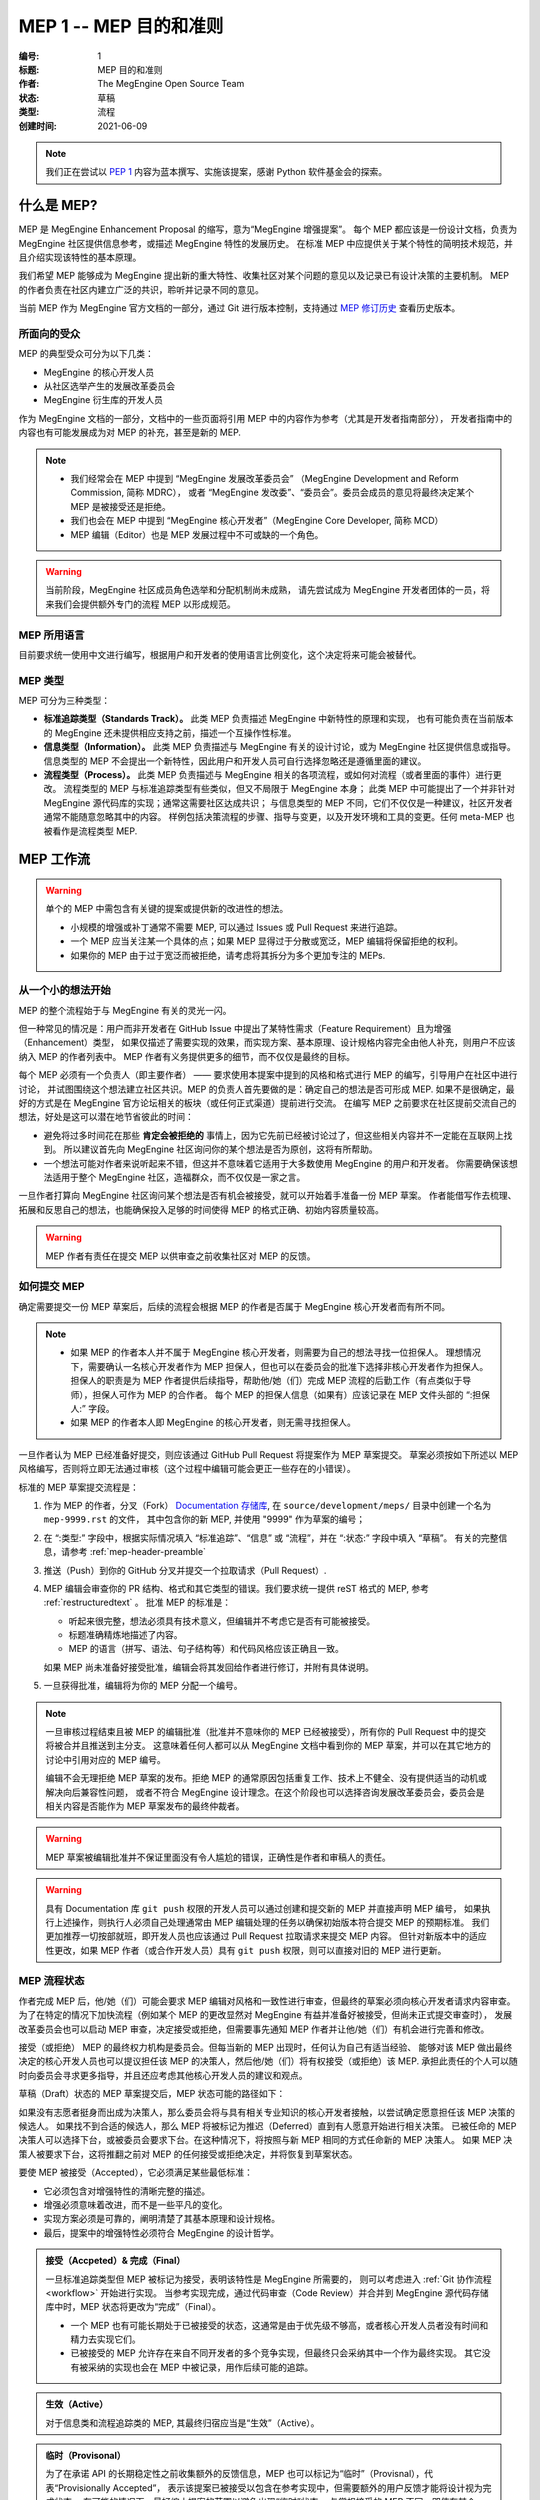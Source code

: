 .. _mep-0001:

=======================
MEP 1 -- MEP 目的和准则
=======================
:编号: 1
:标题: MEP 目的和准则
:作者: The MegEngine Open Source Team
:状态: 草稿
:类型: 流程
:创建时间: 2021-06-09

.. note::

   我们正在尝试以 `PEP 1`_ 内容为蓝本撰写、实施该提案，感谢 Python 软件基金会的探索。

什么是 MEP?
-----------

MEP 是 MegEngine Enhancement Proposal 的缩写，意为“MegEngine 增强提案”。
每个 MEP 都应该是一份设计文档，负责为 MegEngine 社区提供信息参考，或描述 MegEngine 特性的发展历史。
在标准 MEP 中应提供关于某个特性的简明技术规范，并且介绍实现该特性的基本原理。

我们希望 MEP 能够成为 MegEngine 提出新的重大特性、收集社区对某个问题的意见以及记录已有设计决策的主要机制。
MEP 的作者负责在社区内建立广泛的共识，聆听并记录不同的意见。

当前 MEP 作为 MegEngine 官方文档的一部分，通过 Git 进行版本控制，支持通过 `MEP 修订历史`_ 查看历史版本。

所面向的受众
~~~~~~~~~~~~

MEP 的典型受众可分为以下几类：

* MegEngine 的核心开发人员
* 从社区选举产生的发展改革委员会
* MegEngine 衍生库的开发人员

作为 MegEngine 文档的一部分，文档中的一些页面将引用 MEP 中的内容作为参考（尤其是开发者指南部分），
开发者指南中的内容也有可能发展成为对 MEP 的补充，甚至是新的 MEP.

.. note::

   * 我们经常会在 MEP 中提到 “MegEngine 发展改革委员会” （MegEngine Development and Reform Commission, 简称 MDRC），
     或者 “MegEngine 发改委”、“委员会”。委员会成员的意见将最终决定某个 MEP 是被接受还是拒绝。
   
   * 我们也会在 MEP 中提到 “MegEngine 核心开发者”（MegEngine Core Developer, 简称 MCD）

   * MEP 编辑（Editor）也是 MEP 发展过程中不可或缺的一个角色。

.. warning::

   当前阶段，MegEngine 社区成员角色选举和分配机制尚未成熟，
   请先尝试成为 MegEngine 开发者团体的一员，将来我们会提供额外专门的流程 MEP 以形成规范。

MEP 所用语言
~~~~~~~~~~~~

目前要求统一使用中文进行编写，根据用户和开发者的使用语言比例变化，这个决定将来可能会被替代。

MEP 类型
~~~~~~~~

MEP 可分为三种类型：

* **标准追踪类型（Standards Track）。** 此类 MEP 负责描述 MegEngine 中新特性的原理和实现，
  也有可能负责在当前版本的 MegEngine 还未提供相应支持之前，描述一个互操作性标准。

* **信息类型（Information）。** 此类 MEP 负责描述与 MegEngine 有关的设计讨论，或为 MegEngine 社区提供信息或指导。
  信息类型的 MEP 不会提出一个新特性，因此用户和开发人员可自行选择忽略还是遵循里面的建议。

* **流程类型（Process）。** 此类 MEP 负责描述与 MegEngine 相关的各项流程，或如何对流程（或者里面的事件）进行更改。
  流程类型的 MEP 与标准追踪类型有些类似，但又不局限于 MegEngine 本身；
  此类 MEP 中可能提出了一个并非针对 MegEngine 源代码库的实现；通常这需要社区达成共识；
  与信息类型的 MEP 不同，它们不仅仅是一种建议，社区开发者通常不能随意忽略其中的内容。
  样例包括决策流程的步骤、指导与变更，以及开发环境和工具的变更。任何 meta-MEP 也被看作是流程类型 MEP.

MEP 工作流
----------

.. warning::

   单个的 MEP 中需包含有关键的提案或提供新的改进性的想法。

   * 小规模的增强或补丁通常不需要 MEP, 可以通过 Issues 或 Pull Request 来进行追踪。
   * 一个 MEP 应当关注某一个具体的点；如果 MEP 显得过于分散或宽泛，MEP 编辑将保留拒绝的权利。
   * 如果你的 MEP 由于过于宽泛而被拒绝，请考虑将其拆分为多个更加专注的 MEPs.

从一个小的想法开始
~~~~~~~~~~~~~~~~~~

MEP 的整个流程始于与 MegEngine 有关的灵光一闪。

但一种常见的情况是：用户而非开发者在 GitHub Issue 中提出了某特性需求（Feature Requirement）且为增强（Enhancement）类型，
如果仅描述了需要实现的效果，而实现方案、基本原理、设计规格内容完全由他人补充，则用户不应该纳入 MEP 的作者列表中。
MEP 作者有义务提供更多的细节，而不仅仅是最终的目标。

每个 MEP 必须有一个负责人（即主要作者） —— 要求使用本提案中提到的风格和格式进行 MEP 的编写，引导用户在社区中进行讨论，
并试图围绕这个想法建立社区共识。MEP 的负责人首先要做的是：确定自己的想法是否可形成 MEP.
如果不是很确定，最好的方式是在 MegEngine 官方论坛相关的板块（或任何正式渠道）提前进行交流。
在编写 MEP 之前要求在社区提前交流自己的想法，好处是这可以潜在地节省彼此的时间：

* 避免将过多时间花在那些 **肯定会被拒绝的** 事情上，因为它先前已经被讨论过了，但这些相关内容并不一定能在互联网上找到。
  所以建议首先向 MegEngine 社区询问你的某个想法是否为原创，这将有所帮助。

* 一个想法可能对作者来说听起来不错，但这并不意味着它适用于大多数使用 MegEngine 的用户和开发者。
  你需要确保该想法适用于整个 MegEngine 社区，造福群众，而不仅仅是一家之言。

一旦作者打算向 MegEngine 社区询问某个想法是否有机会被接受，就可以开始着手准备一份 MEP 草案。
作者能借写作去梳理、拓展和反思自己的想法，也能确保投入足够的时间使得 MEP 的格式正确、初始内容质量较高。

.. warning::

   MEP 作者有责任在提交 MEP 以供审查之前收集社区对 MEP 的反馈。

如何提交 MEP
~~~~~~~~~~~~

确定需要提交一份 MEP 草案后，后续的流程会根据 MEP 的作者是否属于 MegEngine 核心开发者而有所不同。

.. note::

   * 如果 MEP 的作者本人并不属于 MegEngine 核心开发者，则需要为自己的想法寻找一位担保人。
     理想情况下，需要确认一名核心开发者作为 MEP 担保人，但也可以在委员会的批准下选择非核心开发者作为担保人。
     担保人的职责是为 MEP 作者提供后续指导，帮助他/她（们）完成 MEP 流程的后勤工作（有点类似于导师），担保人可作为 MEP 的合作者。
     每个 MEP 的担保人信息（如果有）应该记录在 MEP 文件头部的 “:担保人:” 字段。

   * 如果 MEP 的作者本人即 MegEngine 的核心开发者，则无需寻找担保人。

一旦作者认为 MEP 已经准备好提交，则应该通过 GitHub Pull Request 将提案作为 MEP 草案提交。
草案必须按如下所述以 MEP 风格编写，否则将立即无法通过审核（这个过程中编辑可能会更正一些存在的小错误）。

标准的 MEP 草案提交流程是：

#. 作为 MEP 的作者，分叉（Fork） `Documentation 存储库`_, 在 ``source/development/meps/`` 目录中创建一个名为 ``mep-9999.rst`` 的文件，
   其中包含你的新 MEP, 并使用 "9999" 作为草案的编号；

#. 在 “:类型:” 字段中，根据实际情况填入 “标准追踪”、“信息” 或 “流程”，并在 “:状态:” 字段中填入 “草稿”。
   有关的完整信息，请参考 :ref:`mep-header-preamble` 

#. 推送（Push）到你的 GitHub 分叉并提交一个拉取请求（Pull Request）.

#. MEP 编辑会审查你的 PR 结构、格式和其它类型的错误。我们要求统一提供 reST 格式的 MEP, 参考 :ref:`restructuredtext` 。
   批准 MEP 的标准是：

   * 听起来很完整，想法必须具有技术意义，但编辑并不考虑它是否有可能被接受。
   * 标题准确精炼地描述了内容。
   * MEP 的语言（拼写、语法、句子结构等）和代码风格应该正确且一致。

   如果 MEP 尚未准备好接受批准，编辑会将其发回给作者进行修订，并附有具体说明。

#. 一旦获得批准，编辑将为你的 MEP 分配一个编号。

.. note::

   一旦审核过程结束且被 MEP 的编辑批准（批准并不意味你的 MEP 已经被接受），所有你的 Pull Request 中的提交将被合并且推送到主分支。
   这意味着任何人都可以从 MegEngine 文档中看到你的 MEP 草案，并可以在其它地方的讨论中引用对应的 MEP 编号。

   编辑不会无理拒绝 MEP 草案的发布。拒绝 MEP 的通常原因包括重复工作、技术上不健全、没有提供适当的动机或解决向后兼容性问题，
   或者不符合 MegEngine 设计理念。在这个阶段也可以选择咨询发展改革委员会，委员会是相关内容是否能作为 MEP 草案发布的最终仲裁者。

.. warning::

   MEP 草案被编辑批准并不保证里面没有令人尴尬的错误，正确性是作者和审稿人的责任。

.. warning::

   具有 Documentation 库 ``git push`` 权限的开发人员可以通过创建和提交新的 MEP 并直接声明 MEP 编号，
   如果执行上述操作，则执行人必须自己处理通常由 MEP 编辑处理的任务以确保初始版本符合提交 MEP 的预期标准。
   我们更加推荐一切按部就班，即开发人员也应该通过 Pull Request 拉取请求来提交 MEP 内容。
   但针对新版本中的适应性更改，如果 MEP 作者（或合作开发人员）具有 ``git push`` 权限，则可以直接对旧的 MEP 进行更新。

MEP 流程状态
~~~~~~~~~~~~

作者完成 MEP 后，他/她（们）可能会要求 MEP 编辑对风格和一致性进行审查，但最终的草案必须向核心开发者请求内容审查。
为了在特定的情况下加快流程（例如某个 MEP 的更改显然对 MegEngine 有益并准备好被接受，但尚未正式提交审查时），
发展改革委员会也可以启动 MEP 审查，决定接受或拒绝，但需要事先通知 MEP 作者并让他/她（们）有机会进行完善和修改。

接受（或拒绝） MEP 的最终权力机构是委员会。但每当新的 MEP 出现时，任何认为自己有适当经验、
能够对该 MEP 做出最终决定的核心开发人员也可以提议担任该 MEP 的决策人，然后他/她（们）将有权接受（或拒绝）该 MEP.
承担此责任的个人可以随时向委员会寻求更多指导，并且还应考虑其他核心开发人员的建议和观点。

草稿（Draft）状态的 MEP 草案提交后，MEP 状态可能的路径如下：

.. image:: ../../_static/images/meps/mep-0001-process_flow.png
   :alt: MEP process flow diagram
   :align: center

如果没有志愿者挺身而出成为决策人，那么委员会将与具有相关专业知识的核心开发者接触，以尝试确定愿意担任该 MEP 决策的候选人。
如果找不到合适的候选人，那么 MEP 将被标记为推迟（Deferred）直到有人愿意开始进行相关决策。
已被任命的 MEP 决策人可以选择下台，或被委员会要求下台。在这种情况下，将按照与新 MEP 相同的方式任命新的 MEP 决策人。
如果 MEP 决策人被要求下台，这将推翻之前对 MEP 的任何接受或拒绝决定，并将恢复到草案状态。

要使 MEP 被接受（Accepted），它必须满足某些最低标准：

* 它必须包含对增强特性的清晰完整的描述。
* 增强必须意味着改进，而不是一些平凡的变化。
* 实现方案必须是可靠的，阐明清楚了其基本原理和设计规格。
* 最后，提案中的增强特性必须符合 MegEngine 的设计哲学。

.. admonition:: 接受（Accpeted）& 完成（Final）
   :class: note

   一旦标准追踪类型但 MEP 被标记为接受，表明该特性是 MegEngine 所需要的，
   则可以考虑进入 :ref:`Git 协作流程 <workflow>` 开始进行实现。
   当参考实现完成，通过代码审查（Code Review）并合并到 MegEngine 源代码存储库中时，MEP 状态将更改为“完成”（Final）。

   * 一个 MEP 也有可能长期处于已被接受的状态，这通常是由于优先级不够高，或者核心开发人员者没有时间和精力去实现它们。
   * 已被接受的 MEP 允许存在来自不同开发者的多个竞争实现，但最终只会采纳其中一个作为最终实现。
     其它没有被采纳的实现也会在 MEP 中被记录，用作后续可能的追踪。

.. admonition:: 生效（Active）
   :class: note

   对于信息类和流程追踪类的 MEP, 其最终归宿应当是“生效”（Active）。

.. admonition:: 临时（Provisonal）
   :class: note

   为了在承诺 API 的长期稳定性之前收集额外的反馈信息，MEP 也可以标记为“临时”（Provisnal），代表“Provisionally Accepted”，
   表示该提案已被接受以包含在参考实现中，但需要额外的用户反馈才能将设计视为完成状态。
   在可能的情况下，最好缩小提案的范围以避免出现“临时”状态。
   与常规接受的 MEP 不同，即使在某个 MegEngine 版本中合并对应改动之后，临时接受的 MEP 仍可能被拒绝或撤回。


.. admonition:: 延期（Deferred）
   :class: note

   当 MEP 没有取得任何进展时，MEP 作者或编辑可以为其分配“延期”（Deferred）状态。
   一旦 MEP 被延期，MEP 编辑可以将其重新分配为草稿状态，等待作者进行后续的补充。

.. admonition:: 拒绝（Rejected）
   :class: note

   MEP 也可以被“拒绝”（Rejected），即最终不被接受。

.. admonition:: 撤回（Withdawn）
   :class: note

   “撤回”（Withdawn）意味着作者自己已经认为曾经提出的 MEP 实际上是一个坏主意，
   或者已经认同了某个竞争提案是更好的选择。

.. warning::

   当 MEP 完成、拒绝或撤回时，需要进行相应的更新。除了更新状态字段之外，
   至少应该添加与最终解决方案有关的链接（一个新的 MEP, 或者一个合并的 Pull Request）。

.. warning::

   MEP 也可以被不同的 MEP 取代，从而使原始版本过时。

MEP 维护
~~~~~~~~

通常，标准追踪 MEP 在达到完成状态后不再修改。一旦 MEP 完成，将成为正式的文档内容。
如果根据实践经验和用户反馈，对处于已接受或临时状态的标准追踪 MEP 进行更改，
则应在 MEP 中注明这些更改，以便 MEP 能够准确描述最终的实现。

信息和流程类型的 MEP 可能会随着时间的推移而更新，以反映开发实践和其他细节的变化。

.. _success-mep-template:

MEP 参考模版
------------

如果一个标准追踪 MEP 达到了完成状态，其结构与下面提供的模版应当高度相似。

**头部内容**
  包含有关 MEP 的元数据，具体细节请参考 :ref:`mep-header-preamble` 。

**简介**
  是什么（What）。简短地描述当前 MEP 正在解决的技术问题。

**动机**
  为什么（Why）。清楚地解释为什么现有的实现不足以解决问题。

**基本原理**
  如何处理（How）。简单介绍解决技术问题的思路、原理和方法。

**设计规范**
  即 Specification. 这在 MEP 的初始流程中是最重要的一部分，是对解决方案的最简展示。
  通常需要介绍打算引入什么样的接口，执行逻辑如何，可以使用伪代码和图片来作为补充说明。
  好的设计规范应该能保证:具有相似编程经验和背景的人能够参照着该规范进行具体的实现。
  MEP 决策人可以通过设计规范判断出该提案是否可行，以及是否可被接受。

  需要注意的是，设计规范不需要也不应该涉及到代码实现的细节。

**向后兼容性**
  所有引入向后不兼容的 MEP 都必须描述这些不兼容部分及其严重性。
  解释作者打算如何处理这些不兼容性。没有足够的向后兼容性论文的 MEP 提交可能会被彻底拒绝。

**安全影响**
  如果存在与安全相关的问题，则应明确写出，以确保决策者了解这些问题。

**示例**
  对于添加新功能或改变旧接口行为的 MEP，提供关于如何教新的和有经验的用户进行使用的说明。
  通常这一部分可以被用来作为单元测试的参考，也可以被用于教程或用户指南。

**参考实现**
  这一部分不需要事先提供，直到 MEP 变为接受状态。
  但必须提供一个被 MegEngine 代码库合并的拉取请求或提交记录作为参考实现，MEP 才能被标记为“完成”状态。
  如果存在着多个竞争实现，除了被合并的实现外，其它的实现也应该被列举在此处。

**被拒绝的想法**
  在 MEP 的整个讨论中，将提出各种未被接受的想法。那些被拒绝的想法应该与拒绝的原因一起记录下来。
  这既有助于记录 MEP 在完成之前背后的思考过程，也有助于防止人们在后续讨论中再次提出相同的被拒绝的想法。

**未解决的问题**
  当 MEP 处于草案中时，可能会出现一些值得进一步讨论的想法。
  应该记录这些想法，以便人们知道他/她（们）正在考虑但没有具体的解决方案。

**致谢**

  如果任何人或机构对 MEP 的讨论和实现提供了实质性的帮助，需要表达感谢。

**版权/许可**

  每个新的 MEP 都必须置于公共领域和 CC0-1.0-Universal 的双重许可之下。

  每个 MEP 都需要在这里提供一个指向源文件的链接。

.. _mep-header-preamble:

MEP 头部内容
------------

必须按以下顺序出现，标有 ``*`` 的标题是可选的，所有其他标题都是必需的。

.. code-block::

    :编号: <MEP 编号>
    :标题: <MEP 标题>
    :作者: <包含作者真实姓名的列表，邮件地址可选>
  * :担保人: <担保人的真实姓名>
  * :决策人: <决策人的正式姓名>
    :状态: <草稿 | 生效 | 接受 | 临时 | 推迟 | 拒绝 |
             撤回 | 完成 | 已被取代>
    :类型: <标准追踪 | 信息 | 流程>
  * :需求: <MEP 编号>
    :创建时间: <MEP 创建时间，格式 YYYY-MM-DD>
  * :更新历史: <MEP 更新时间，格式 YYYY-MM-DD, 多次更新用 ``,`` 分隔，较新时间放在前面>
  * :已经代替: <MEP 编号>
  * :已被代替: <MEP 编号>
  * :实现版本: <版本编号>

.. note::

   * 如果有多位作者，则每个作者都应该一并写在单行中。
   * 个人电子邮件地址将被隐藏，以防止垃圾邮件收集器。
   * 担保人记录由谁（核心开发者或委员会指派）发起当前 MEP 流程，如果 MEP 作者之一是核心开发者，则不需要此字段。
   * 决策人记录由谁（通常由委员会指派）对最终接受或拒绝 MEP 做出决定。
   * MEP 可能有一个“需求”标头，指示此 MEP 所依赖的 MEP 编号。
   * MEP 也可能有一个“已被代替”标头，表明此 MEP 已经被后续文档废弃，并填写代替当前文档的 MEP 编号。
   * 对应地，比较新的 MEP 必须有一个“已经代替”标头，包含已经过时的 MEP 编号。
   * 标准追踪 MEP 通常会有一个“实现版本”标头，表示开始支持该特性的 MegEngine 版本。

报告错误或提交更新
------------------

请使用 GitHub Issues 或 Pull Request 进行讨论和维护（带有 ``MEPs`` 标签）确保信息不会丢失。

对 MEP 存储库具有 git push 权限的作者可以通过使用 ``git push`` 或 GitHub PR 接口提交他/她（们）的更改来进行更新。

转让 MEP 所有权
---------------

偶尔需要将 MEP 的所有权转让给新的负责人。一般来说，最好保留原作者作为转移后的 MEP 的共同作者，但这实际上取决于原作者。
转让所有权的一个很好的理由是，原作者不再有时间或兴趣更新或遵循 MEP 流程，或者已经脱离了“网络”（即无法访问或不回复电子邮件）。
转让所有权的一个差劲的理由是因为作者不同意 MEP 的后续方向。
MEP 流程的一个目标是尝试围绕 MEP 达成共识，如果难以实现，作者始终可以提交竞争性 MEP.

如果你有兴趣获得 MEP 的所有权，也可以通过拉取请求来实现。Fork 存储库，进行所有权修改，并提交拉取请求。
你应该在对拉取请求的评论中同时提及原作者和 @megvii-mge （如果不知道原作者的 GitHub 用户名，请使用电子邮件）。
如果原作者没有及时回复，MEP 编辑将做出单方面的决定（这种决定也能被撤销）。

MEP 编辑职责和工作流程
----------------------

对于编辑器中的每个新 MEP, 请执行以下操作：

* 确保 MEP 由核心开发者共同撰写，且由核心开发人员或委员会专门为此 MEP 批准的人员作为担保人。
* 阅读 MEP 以检查它是否准备就绪：健全且完整。这些想法必须具有技术意义，即使不太可能被接受。
* 标题应准确描述内容。
* 文件扩展名正确（即 ``.rst`` ）。
* 略读 MEP 中语言（拼写、语法、句子结构等）和代码风格的明显缺陷，可以帮助纠正。

如果 MEP 尚未准备好，编辑会将其发回给作者进行修订，并附有具体说明。
如果 reST 格式有问题，请让作者根据 :ref:`restructuredtext` 中的规定修改并重新提交。

一旦 MEP 准备好用于存储库，MEP 编辑将：

* 分配一个 MEP 号码（几乎总是下一个可用号码）。
* 检查作者是否正确标记了 MEP 的类型（“标准追踪”、“信息”或“流程”），并将其状态标记为“草稿”。
* 将 MEP 添加到 Documetation 存储库的源分支，确保路径正确。
* 提交并推送全新的（或更新的）MEP.

对现有 MEP 的更新应作为 GitHub 拉取请求进行提交。

许多 MEP 是由对 MegEngine 代码库具有写入权限的开发人员编写和维护的。
MEP 编辑监视 MEP 内容的更改，并更正他/她（们）看到的任何结构、语法、拼写或标记错误。
他/她（们）不会对 MEP 的正确性做出判断，通常负责 MEP 的运营和内容编辑部分。

.. _PEP 1: https://www.python.org/dev/peps/pep-0001/
.. _MEP 修订历史: https://github.com/MegEngine/Documentation/commits/main/source/development/meps
.. _Documentation 存储库: https://github.com/MegEngine/Documentation
